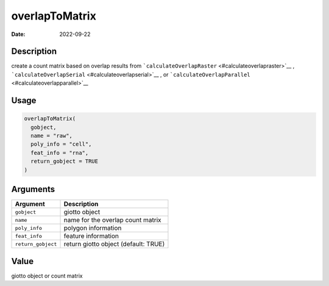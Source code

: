 ===============
overlapToMatrix
===============

:Date: 2022-09-22

Description
===========

create a count matrix based on overlap results from
```calculateOverlapRaster`` <#calculateoverlapraster>`__ ,
```calculateOverlapSerial`` <#calculateoverlapserial>`__ , or
```calculateOverlapParallel`` <#calculateoverlapparallel>`__

Usage
=====

.. code:: r

   overlapToMatrix(
     gobject,
     name = "raw",
     poly_info = "cell",
     feat_info = "rna",
     return_gobject = TRUE
   )

Arguments
=========

================== ====================================
Argument           Description
================== ====================================
``gobject``        giotto object
``name``           name for the overlap count matrix
``poly_info``      polygon information
``feat_info``      feature information
``return_gobject`` return giotto object (default: TRUE)
================== ====================================

Value
=====

giotto object or count matrix
